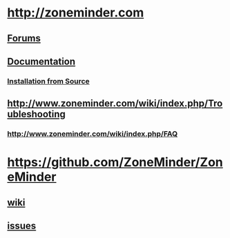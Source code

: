 * http://zoneminder.com
** [[http://www.zoneminder.com/forums/][Forums]]
** [[http://www.zoneminder.com/wiki/index.php/Documentation][Documentation]]
*** [[http://www.zoneminder.com/wiki/index.php/Documentation#Installation_from_Source][Installation from Source]]
** http://www.zoneminder.com/wiki/index.php/Troubleshooting
*** http://www.zoneminder.com/wiki/index.php/FAQ
   

* https://github.com/ZoneMinder/ZoneMinder
** [[https://github.com/ZoneMinder/ZoneMinder/wiki][wiki]]
** [[https://github.com/ZoneMinder/ZoneMinder/issues][issues]]
***    
